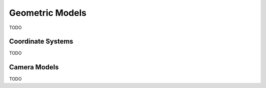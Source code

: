 .. Notes and doc on dense matching


Geometric Models
================

TODO


Coordinate Systems
------------------

TODO


Camera Models
-------------

TODO
